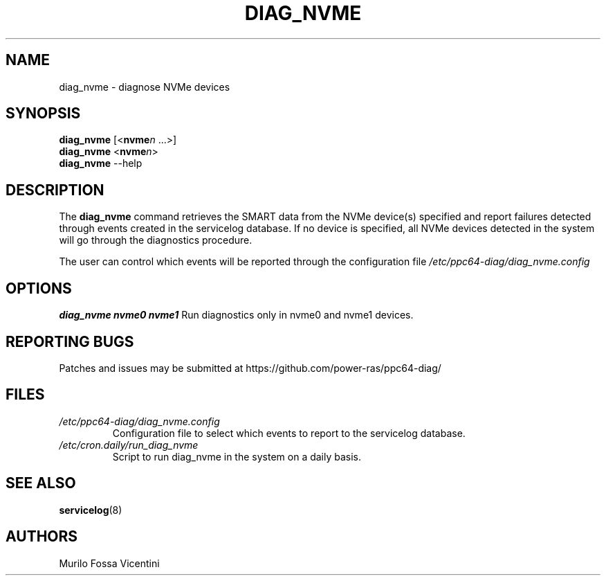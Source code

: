 .\"
.\" Copyright (C) 2022, 2023 IBM Corporation
.\"
.TH "DIAG_NVME" "8" "September 2023" "Linux" "PowerLinux Diagnostic Tools"
.hy
.SH NAME
.PP
diag_nvme \- diagnose NVMe devices
.SH SYNOPSIS
.PP
\f[B]diag_nvme\f[] [<\f[B]nvme\f[]\f[I]n\f[] \&...>]
.PD 0
.P
.PD
\f[B]diag_nvme\f[]
<\f[B]nvme\f[]\f[I]n\f[]>
.PD 0
.P
.PD
\f[B]diag_nvme\f[] --help
.SH DESCRIPTION
.PP
The \f[B]diag_nvme\f[] command retrieves the SMART data from the NVMe
device(s) specified and report failures detected through events created
in the servicelog database.
If no device is specified, all NVMe devices detected in the system will
go through the diagnostics procedure.
.PP
The user can control which events will be reported through the
configuration file \f[I]/etc/ppc64\-diag/diag_nvme.config\f[]
.SH OPTIONS
.B \f[B]diag_nvme nvme0 nvme1\f[]
Run diagnostics only in nvme0 and nvme1 devices.
.RS
.RE
.SH REPORTING BUGS
.PP
Patches and issues may be submitted at
https://github.com/power\-ras/ppc64\-diag/
.SH FILES
.TP
.B \f[I]/etc/ppc64\-diag/diag_nvme.config\f[]
Configuration file to select which events to report to the servicelog
database.
.RS
.RE
.TP
.B \f[I]/etc/cron.daily/run_diag_nvme\f[]
Script to run diag_nvme in the system on a daily basis.
.RS
.RE
.SH SEE ALSO
.PP
\f[B]servicelog\f[](8)
.SH AUTHORS
Murilo Fossa Vicentini
